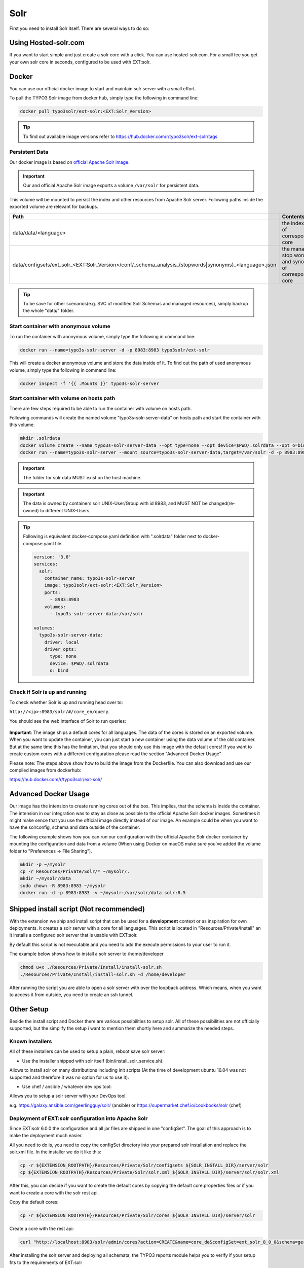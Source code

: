 .. highlight:: bash

.. _started-solr:

Solr
====

First you need to install Solr itself. There are several ways to do so:

Using Hosted-solr.com
---------------------

If you want to start simple and just create a solr core with a click. You can use hosted-solr.com. For a small fee you get your own solr core in seconds, configured to be used with EXT:solr.

Docker
------

You can use our official docker image to start and maintain solr server with a small effort.

To pull the TYPO3 Solr image from docker hub, simply type the following in command line:

.. code-block:: bash

    docker pull typo3solr/ext-solr:<EXT:Solr_Version>

.. tip::

    To find out available image versions refer to https://hub.docker.com/r/typo3solr/ext-solr/tags

Persistent Data
^^^^^^^^^^^^^^^

Our docker image is based on `official Apache Solr image <https://github.com/docker-solr/docker-solr>`_.

.. important::

    Our and official Apache Solr image exports a volume ``/var/solr`` for persistent data.

This volume will be mounted to persist the index and other resources from Apache Solr server.
Following paths inside the exported volume are relevant for backups.

+---------------------------------------------------------------------------------------------------------+----------------------------------------------------------------+
| Path                                                                                                    | Contents                                                       |
+=========================================================================================================+================================================================+
| data/data/<language>                                                                                    | the index data of corresponding core                           |
+---------------------------------------------------------------------------------------------------------+----------------------------------------------------------------+
| data/configsets/ext_solr_<EXT:Solr_Version>/conf/_schema_analysis_(stopwords\|synonyms)_<language>.json | the managed stop words and synonyms of corresponding core      |
+---------------------------------------------------------------------------------------------------------+----------------------------------------------------------------+

.. tip::

    To be save for other scenarios(e.g. SVC of modified Solr Schemas and managed resources), simply backup the whole "data/" folder.


Start container with anonymous volume
^^^^^^^^^^^^^^^^^^^^^^^^^^^^^^^^^^^^^

To run the container with anonymous volume, simply type the following in command line:

.. code-block:: bash

    docker run --name=typo3s-solr-server -d -p 8983:8983 typo3solr/ext-solr

This will create a docker anonymous volume and store the data inside of it.
To find out the path of used anonymous volume, simply type the following in command line:

.. code-block:: bash

    docker inspect -f '{{ .Mounts }}' typo3s-solr-server

Start container with volume on hosts path
^^^^^^^^^^^^^^^^^^^^^^^^^^^^^^^^^^^^^^^^^

There are few steps required to be able to run the container with volume on hosts path.

Following commands will create the named volume "typo3s-solr-server-data" on hosts path and start the container with this volume.

.. code-block:: bash

    mkdir .solrdata
    docker volume create --name typo3s-solr-server-data --opt type=none --opt device=$PWD/.solrdata --opt o=bind
    docker run --name=typo3s-solr-server --mount source=typo3s-solr-server-data,target=/var/solr -d -p 8983:8983 typo3solr/ext-solr

.. important::

    The folder for solr data MUST exist on the host machine.

.. important::

    The data is owned by containers solr UNIX-User/Group with id 8983, and MUST NOT be changed(re-owned) to different UNIX-Users.

.. tip::

    Following is equivalent docker-compose.yaml definition with ".solrdata" folder next to docker-compose.yaml file.

    .. code-block:: yaml

        version: '3.6'
        services:
          solr:
            container_name: typo3s-solr-server
            image: typo3solr/ext-solr:<EXT:Solr_Version>
            ports:
              - 8983:8983
            volumes:
              - typo3s-solr-server-data:/var/solr

        volumes:
          typo3s-solr-server-data:
            driver: local
            driver_opts:
              type: none
              device: $PWD/.solrdata
              o: bind


Check if Solr is up and running
^^^^^^^^^^^^^^^^^^^^^^^^^^^^^^^

To check whether Solr is up and running head over to:

``http://<ip>:8983/solr/#/core_en/query``.

You should see the web interface of Solr to run queries:

.. figure:: ../Images/GettingStarted/solr-query-webinterface.png

**Important**: The image ships a default cores for all languages. The data of the cores is stored on an exported volume. When you want to update the container, you can just start a new container using the data volume of the old container. But at the same time this has the limitation, that you should only use this image with the default cores! If you want to create custom cores with a different configuration please read the section "Advanced Docker Usage"

Please note: The steps above show how to build the image from the Dockerfile. You can also download and use our compiled images from dockerhub:

https://hub.docker.com/r/typo3solr/ext-solr/

Advanced Docker Usage
---------------------

Our image has the intension to create running cores out of the box. This implies, that the schema is inside the container.
The intension in our integration was to stay as close as possible to the official Apache Solr docker images. Sometimes it might make
sence that you use the official image directly instead of our image. An example could be when you want to have the solrconfig, schema and data outside of the container.

The following example shows how you can run our configuration with the official Apache Solr docker container by mounting the configuration and data from a volume (When using Docker on macOS make sure you've added the volume folder to "Preferences -> File Sharing").

.. code-block:: bash

    mkdir -p ~/mysolr
    cp -r Resources/Private/Solr/* ~/mysolr/.
    mkdir ~/mysolr/data
    sudo chown -R 8983:8983 ~/mysolr
    docker run -d -p 8983:8983 -v ~/mysolr:/var/solr/data solr:8.5


Shipped install script (Not recommended)
----------------------------------------

With the extension we ship and install script that can be used for a **development** context or as inspiration for own deployments. It creates a solr server with a core for all languages.
This script is located in "Resources/Private/Install" an it installs a configured solr server that is usable with EXT:solr.

By default this script is not executable and you need to add the execute permissions to your user to run it.

The example below shows how to install a solr server to /home/developer

.. code-block:: bash

    chmod u+x ./Resources/Private/Install/install-solr.sh
    ./Resources/Private/Install/install-solr.sh -d /home/developer

After running the script you are able to open a solr server with over the loopback address. Which means, when you want to access it from outside, you need to create an ssh tunnel.

Other Setup
-----------

Beside the install script and Docker there are various possibilities to setup solr. All of these possibilities are not
officially supported, but the simplify the setup i want to mention them shortly here and summarize the needed steps.

Known Installers
^^^^^^^^^^^^^^^^

All of these installers can be used to setup a plain, reboot save solr server:

* Use the installer shipped with solr itself (bin/install_solr_service.sh):

Allows to install solr on many distributions including init scripts (At the time of development ubuntu 16.04 was not supported and therefore it was no option for us to use it).

* Use chef / ansible / whatever dev ops tool:

Allows you to setup a solr server with your DevOps tool.

e.g. https://galaxy.ansible.com/geerlingguy/solr/ (ansible) or https://supermarket.chef.io/cookbooks/solr (chef)

Deployment of EXT:solr configuration into Apache Solr
^^^^^^^^^^^^^^^^^^^^^^^^^^^^^^^^^^^^^^^^^^^^^^^^^^^^^

Since EXT:solr 6.0.0 the configuration and all jar files are shipped in one "configSet". The goal of this approach is to make the deployment much easier.

All you need to do is, you need to copy the configSet directory into your prepared solr installation and replace the solr.xml file. In the installer we do it like this:

.. code-block:: bash

    cp -r ${EXTENSION_ROOTPATH}/Resources/Private/Solr/configsets ${SOLR_INSTALL_DIR}/server/solr
    cp ${EXTENSION_ROOTPATH}/Resources/Private/Solr/solr.xml ${SOLR_INSTALL_DIR}/server/solr/solr.xml

After this, you can decide if you want to create the default cores by copying the default core.properties files or if you want to create a core with the solr rest api.

Copy the default cores:

.. code-block:: bash

    cp -r ${EXTENSION_ROOTPATH}/Resources/Private/Solr/cores ${SOLR_INSTALL_DIR}/server/solr

Create a core with the rest api:

.. code-block:: bash

    curl "http://localhost:8983/solr/admin/cores?action=CREATE&name=core_de&configSet=ext_solr_8_0_0&schema=german/schema.xml&dataDir=../../data/german"

After installing the solr server and deploying all schemata, the TYPO3 reports module helps you to verify if your setup fits to the requirements of EXT:solr

You now have a fully working, pre configured Solr running to start with

No you can continue with installing the extension :ref:`started-install-extension`.
